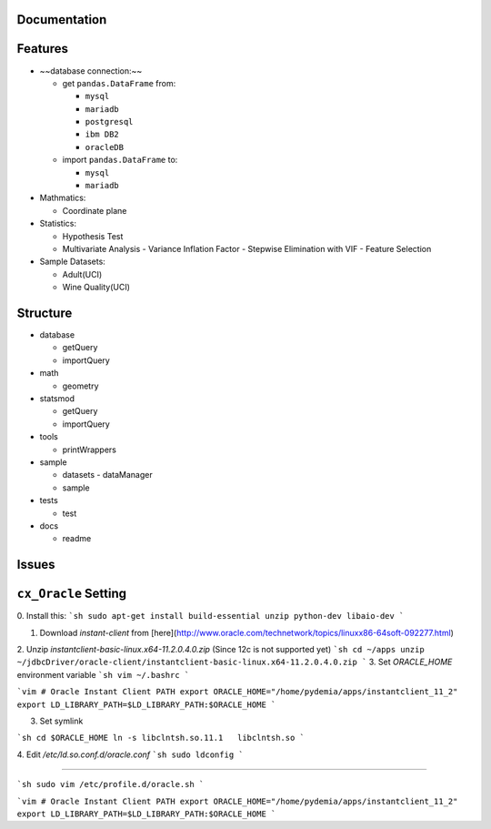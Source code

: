 .. image:: https://github.com/pydemia/unipy/blob/master/docs/images/unipy_logos/png/logo_white_background.svg
    :width: 400px
    :alt: unipy logo
    :align: center


|Travis|_  |AppVeyor|_  |Coveralls|_  |Readthedocs|_   
|PyPi|_  |Python35|_  |Python36|_ |DOI|_


.. |Travis| image:: https://travis-ci.org/pydemia/unipy.svg?branch=master
.. _Travis: https://travis-ci.org/pydemia/unipy

.. |AppVeyor| image:: https://ci.appveyor.com/api/projects/status/github/pydemia/unipy?branch=master&svg=true
.. _AppVeyor: https://ci.appveyor.com/project/pydemia/unipy/history

.. |Coveralls| image:: https://coveralls.io/repos/github/pydemia/unipy/badge.svg?branch=master&service=github
.. _Coveralls: https://coveralls.io/github/pydemia/unipy

.. |Readthedocs| image:: https://readthedocs.org/projects/unipy/badge/?version=latest
.. _Readthedocs: http://unipy.readthedocs.io/en/latest/?badge=latest

.. |PyPi| image:: https://badge.fury.io/py/unipy.svg
.. _PyPi: https://badge.fury.io/py/unipy.svg

.. |Python35| image:: https://img.shields.io/badge/python-3.5-blue.svg 
.. _Python35: https://badge.fury.io/py/unipy.svg 

.. |Python36| image:: https://img.shields.io/badge/python-3.6-blue.svg 
.. _Python36: https://badge.fury.io/py/unipy.svg 

.. |DOI| image:: https://zenodo.org/badge/21369/pydemia/unipy.svg
.. _DOI: https://zenodo.org/badge/latestdoi/21369/pydemia/unipy


Documentation
=============



Features
========

- ~~database connection:~~

  - get ``pandas.DataFrame`` from:
  
    - ``mysql``
    - ``mariadb``
    - ``postgresql``
    - ``ibm DB2``
    - ``oracleDB``

  - import ``pandas.DataFrame`` to:
  
    - ``mysql``
    - ``mariadb``

- Mathmatics:

  - Coordinate plane

- Statistics:

  - Hypothesis Test
  - Multivariate Analysis
    - Variance Inflation Factor
    - Stepwise Elimination with VIF
    - Feature Selection

- Sample Datasets:

  - Adult(UCI)
  - Wine Quality(UCI)


Structure
=========

- database

  - getQuery
  - importQuery

- math

  - geometry
 
- statsmod

  - getQuery
  - importQuery
  
- tools

  - printWrappers

- sample

  - datasets
    - dataManager
  - sample
  
- tests

  - test
  
- docs

  - readme


Issues
======

``cx_Oracle`` Setting
====================

0. Install this:
```sh
sudo apt-get install build-essential unzip python-dev libaio-dev  
```

1. Download `instant-client` from [here](http://www.oracle.com/technetwork/topics/linuxx86-64soft-092277.html)  
2. Unzip `instantclient-basic-linux.x64-11.2.0.4.0.zip` (Since 12c is not supported yet)
```sh
cd ~/apps
unzip ~/jdbcDriver/oracle-client/instantclient-basic-linux.x64-11.2.0.4.0.zip  
```
3. Set `ORACLE_HOME` environment variable  
```sh
vim ~/.bashrc  
```

```vim
# Oracle Instant Client PATH
export ORACLE_HOME="/home/pydemia/apps/instantclient_11_2"
export LD_LIBRARY_PATH=$LD_LIBRARY_PATH:$ORACLE_HOME
```

3. Set symlink

```sh
cd $ORACLE_HOME  
ln -s libclntsh.so.11.1   libclntsh.so  
```

4. Edit `/etc/ld.so.conf.d/oracle.conf`  
```sh
sudo ldconfig  
```

-----

```sh
sudo vim /etc/profile.d/oracle.sh  
```

```vim
# Oracle Instant Client PATH  
export ORACLE_HOME="/home/pydemia/apps/instantclient_11_2"  
export LD_LIBRARY_PATH=$LD_LIBRARY_PATH:$ORACLE_HOME  
```

